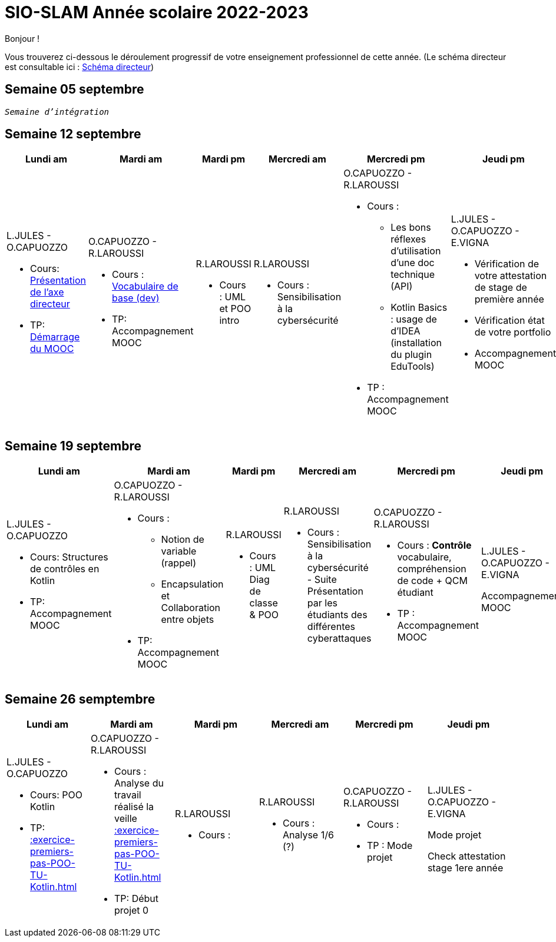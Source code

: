= SIO-SLAM Année scolaire 2022-2023

Bonjour !

Vous trouverez ci-dessous le déroulement progressif de votre enseignement professionnel de cette année. (Le schéma directeur est consultable ici : xref:axe-directeur-2022-2023.adoc#_schéma_directeur[Schéma directeur])

== Semaine 05 septembre

`_Semaine d'intégration_`

== Semaine 12 septembre

[frame=all]
|===
|Lundi am| Mardi am | Mardi pm | Mercredi am | Mercredi pm| Jeudi pm

a|L.JULES - O.CAPUOZZO

* Cours: xref:axe-directeur-2022-2023.adoc[Présentation de l'axe directeur]

* TP: xref:MOOC-kotlin-basics.adoc[Démarrage du MOOC]


a| O.CAPUOZZO - R.LAROUSSI

* Cours : xref:attachment$2022-20223/vocabulaire-complete.pdf[Vocabulaire de base (dev)]

* TP: Accompagnement MOOC



a| R.LAROUSSI

* Cours : UML et POO intro


a| R.LAROUSSI

* Cours : Sensibilisation à la cybersécurité


a| O.CAPUOZZO - R.LAROUSSI

* Cours :
** Les bons réflexes d'utilisation d'une doc technique (API)
** Kotlin Basics : usage de d'IDEA (installation du plugin EduTools)

* TP : Accompagnement MOOC


a| L.JULES - O.CAPUOZZO - E.VIGNA

* Vérification de votre attestation de stage de première année

* Vérification état de votre portfolio

* Accompagnement MOOC

|===



== Semaine 19 septembre

[frame=all]
|===
|Lundi am| Mardi am | Mardi pm | Mercredi am | Mercredi pm| Jeudi pm

a|L.JULES - O.CAPUOZZO

* Cours: Structures de contrôles en Kotlin
* TP: Accompagnement MOOC


a| O.CAPUOZZO - R.LAROUSSI

* Cours :
** Notion de variable (rappel)
** Encapsulation et Collaboration entre objets

* TP: Accompagnement MOOC

a| R.LAROUSSI

* Cours : UML Diag de classe & POO

a| R.LAROUSSI

* Cours : Sensibilisation à la cybersécurité - Suite
          Présentation par les étudiants des différentes cyberattaques

a| O.CAPUOZZO - R.LAROUSSI

* Cours : *Contrôle*  vocabulaire, compréhension de code + QCM étudiant
* TP : Accompagnement MOOC

a| L.JULES - O.CAPUOZZO - E.VIGNA

Accompagnement MOOC

|===


== Semaine 26 semptembre

[frame=all]
|===
|Lundi am| Mardi am | Mardi pm | Mercredi am | Mercredi pm| Jeudi pm

a|L.JULES - O.CAPUOZZO

* Cours: POO Kotlin
* TP: xref::exercice-premiers-pas-POO-TU-Kotlin.adoc[]


a| O.CAPUOZZO - R.LAROUSSI

* Cours : Analyse du travail réalisé la veille xref::exercice-premiers-pas-POO-TU-Kotlin.adoc[]
* TP: Début projet 0

a| R.LAROUSSI

* Cours :

a| R.LAROUSSI

* Cours : Analyse 1/6 (?)

a| O.CAPUOZZO - R.LAROUSSI

* Cours :
* TP : Mode projet

a| L.JULES - O.CAPUOZZO - E.VIGNA

Mode projet

Check attestation stage 1ere année
|===




////

== Semaine xx

[frame=all]
|===
|Lundi am| Mardi am | Mardi pm | Mercredi am | Mercredi pm| Jeudi pm

a|L.JULES - O.CAPUOZZO

* Cours:
* TP:


a| O.CAPUOZZO - R.LAROUSSI

* Cours :
* TP:

a| R.LAROUSSI

* Cours :

a| R.LAROUSSI

* Cours :

a| O.CAPUOZZO - R.LAROUSSI

* Cours :
* TP :

a| L.JULES - O.CAPUOZZO - E.VIGNA

|===

////